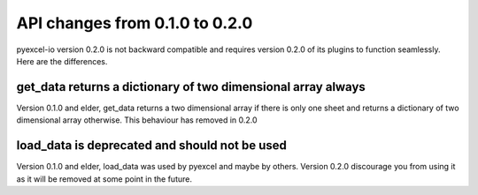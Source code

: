 API changes from 0.1.0 to 0.2.0
================================================================================

pyexcel-io version 0.2.0 is not backward compatible and requires version
0.2.0 of its plugins to function seamlessly. Here are the differences.


get_data returns a dictionary of two dimensional array always
---------------------------------------------------------------

Version 0.1.0 and elder, get_data returns a two dimensional array if there
is only one sheet and returns a dictionary of two dimensional array otherwise.
This behaviour has removed in 0.2.0

load_data is deprecated and should not be used
--------------------------------------------------------------------------------

Version 0.1.0 and elder, load_data was used by pyexcel and maybe by others.
Version 0.2.0 discourage you from using it as it will be removed at some point
in the future.

